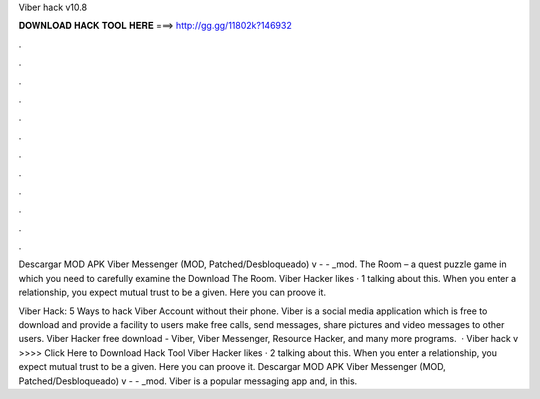 Viber hack v10.8



𝐃𝐎𝐖𝐍𝐋𝐎𝐀𝐃 𝐇𝐀𝐂𝐊 𝐓𝐎𝐎𝐋 𝐇𝐄𝐑𝐄 ===> http://gg.gg/11802k?146932



.



.



.



.



.



.



.



.



.



.



.



.

Descargar MOD APK Viber Messenger (MOD, Patched/Desbloqueado) v -  - _mod. The Room – a quest puzzle game in which you need to carefully examine the Download The Room. Viber Hacker likes · 1 talking about this. When you enter a relationship, you expect mutual trust to be a given. Here you can proove it.

Viber Hack: 5 Ways to hack Viber Account without their phone. Viber is a social media application which is free to download and provide a facility to users make free calls, send messages, share pictures and video messages to other users. Viber Hacker free download - Viber, Viber Messenger, Resource Hacker, and many more programs.  · Viber hack v >>>> Click Here to Download Hack Tool Viber Hacker likes · 2 talking about this. When you enter a relationship, you expect mutual trust to be a given. Here you can proove it. Descargar MOD APK Viber Messenger (MOD, Patched/Desbloqueado) v -  - _mod. Viber is a popular messaging app and, in this.
